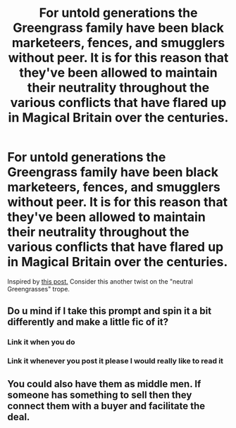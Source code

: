 #+TITLE: For untold generations the Greengrass family have been black marketeers, fences, and smugglers without peer. It is for this reason that they've been allowed to maintain their neutrality throughout the various conflicts that have flared up in Magical Britain over the centuries.

* For untold generations the Greengrass family have been black marketeers, fences, and smugglers without peer. It is for this reason that they've been allowed to maintain their neutrality throughout the various conflicts that have flared up in Magical Britain over the centuries.
:PROPERTIES:
:Author: Raesong
:Score: 41
:DateUnix: 1613902382.0
:DateShort: 2021-Feb-21
:FlairText: Prompt
:END:
Inspired by [[https://old.reddit.com/r/HPfanfiction/comments/lor69r/the_greengrasses_are_leaders_of_the_neutral/][this post.]] Consider this another twist on the "neutral Greengrasses" trope.


** Do u mind if I take this prompt and spin it a bit differently and make a little fic of it?
:PROPERTIES:
:Author: Dalashas
:Score: 6
:DateUnix: 1613918029.0
:DateShort: 2021-Feb-21
:END:

*** Link it when you do
:PROPERTIES:
:Author: Princely-Principals
:Score: 2
:DateUnix: 1613948142.0
:DateShort: 2021-Feb-22
:END:


*** Link it whenever you post it please I would really like to read it
:PROPERTIES:
:Author: THE-laziest-weeb
:Score: 1
:DateUnix: 1613949084.0
:DateShort: 2021-Feb-22
:END:


** You could also have them as middle men. If someone has something to sell then they connect them with a buyer and facilitate the deal.
:PROPERTIES:
:Author: marz_o
:Score: 2
:DateUnix: 1613937638.0
:DateShort: 2021-Feb-21
:END:
